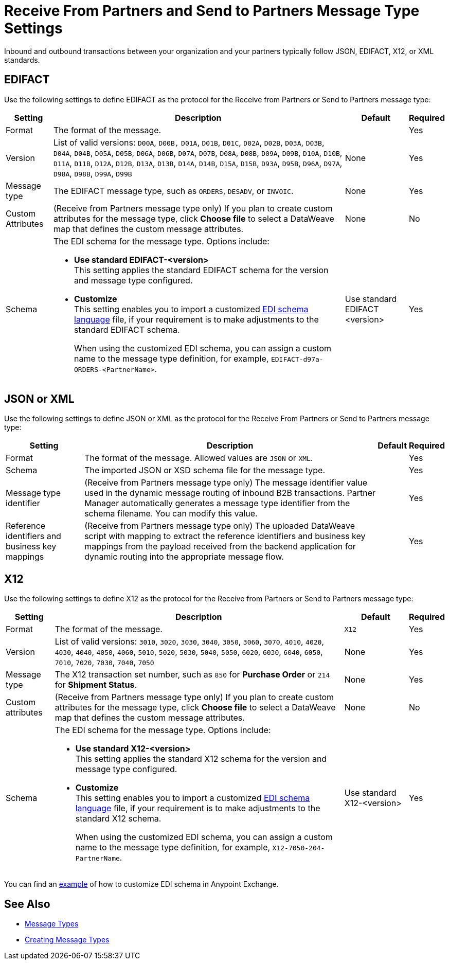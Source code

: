 = Receive From Partners and Send to Partners Message Type Settings

Inbound and outbound transactions between your organization and your partners typically follow JSON, EDIFACT, X12, or XML standards.

== EDIFACT

Use the following settings to define EDIFACT as the protocol for the Receive from Partners or Send to Partners message type:

[%header%autowidth.spread]
|===
|Setting |Description |Default | Required
|Format | The format of the message.| |Yes
|Version | List of valid versions: `D00A`, `D00B,` `D01A`, `D01B`, `D01C`, `D02A`, `D02B`, `D03A`, `D03B`, `D04A`, `D04B`, `D05A`, `D05B`, `D06A`, `D06B`, `D07A`, `D07B`, `D08A`, `D08B`, `D09A`, `D09B`, `D10A`, `D10B`, `D11A`, `D11B`, `D12A`, `D12B`, `D13A`, `D13B`, `D14A`, `D14B`, `D15A`, `D15B`, `D93A`, `D95B`, `D96A`, `D97A`, `D98A`, `D98B`, `D99A`, `D99B`
 | None |Yes
|Message type |
The EDIFACT message type, such as `ORDERS`, `DESADV`, or `INVOIC`.
 | None | Yes
| Custom Attributes | (Receive from Partners message type only) If you plan to create custom attributes for the message type, click *Choose file* to select a DataWeave map that defines the custom message attributes.
|None | No
|Schema a|The EDI schema for the message type. Options include:

* *Use standard EDIFACT-<version>* +
This setting applies the standard EDIFACT schema for the version and message type configured.
* *Customize* +
This setting enables you to import a customized xref:connectors::x12-edi/x12-edi-schema-language-reference.adoc[EDI schema language] file, if your requirement is to make adjustments to the standard EDIFACT schema.
+
When using the customized EDI schema, you can assign a custom name to the message type definition, for example, `EDIFACT-d97a-ORDERS-<PartnerName>`.
| Use standard EDIFACT <version>| Yes
|===

== JSON or XML

Use the following settings to define JSON or XML as the protocol for the Receive From Partners or Send to Partners message type:

[%header%autowidth.spread]
|===
|Setting |Description |Default | Required
|Format | The format of the message. Allowed values are `JSON` or `XML`. | |Yes
|Schema | The imported JSON or XSD schema file for the message type. | |Yes
|Message type identifier | (Receive from Partners message type only) The message identifier value used in the dynamic message routing of inbound B2B transactions. Partner Manager automatically generates a message type identifier from the schema filename. You can modify this value. | |Yes
|Reference identifiers and business key mappings | (Receive from Partners message type only)
The uploaded DataWeave script with mapping to extract the reference identifiers and business key mappings from the payload received from the backend application for dynamic routing into the appropriate message flow. | |Yes
|===

== X12

Use the following settings to define X12 as the protocol for the Receive from Partners or Send to Partners message type:

[%header%autowidth.spread]
|===
|Setting |Description |Default | Required
|Format | The format of the message. |`X12`|Yes
|Version | List of valid versions: `3010`, `3020`, `3030`, `3040`, `3050`, `3060`, `3070`, `4010`, `4020`, `4030`, `4040`, `4050`, `4060`, `5010`, `5020`, `5030`, `5040`, `5050`, `6020`, `6030`, `6040`, `6050`, `7010`, `7020`, `7030`, `7040`, `7050`
 | None |Yes
|Message type |The X12 transaction set number, such as `850` for *Purchase Order* or `214` for *Shipment Status*. |None | Yes
|Custom attributes | (Receive from Partners message type only) If you plan to create custom attributes for the message type, click *Choose file* to select a DataWeave map that defines the custom message attributes. | None | No
|Schema a|The EDI schema for the message type. Options include:

* *Use standard X12-<version>* +
This setting applies the standard X12 schema for the version and message type configured.
* *Customize* +
This setting enables you to import a customized xref:connectors::x12-edi/x12-edi-schema-language-reference.adoc[EDI schema language] file, if your requirement is to make adjustments to the standard X12 schema.
+
When using the customized EDI schema, you can assign a custom name to the message type definition, for example, `X12-7050-204-PartnerName`.
| Use standard X12-<version> |Yes
|===

You can find an https://www.mulesoft.com/exchange/works.integration/b2b-x12-custom-schema-example[example] of how to customize EDI schema in Anypoint Exchange.

== See Also

* xref:document-types.adoc[Message Types]
* xref:partner-manager-create-message-type.adoc[Creating Message Types]
